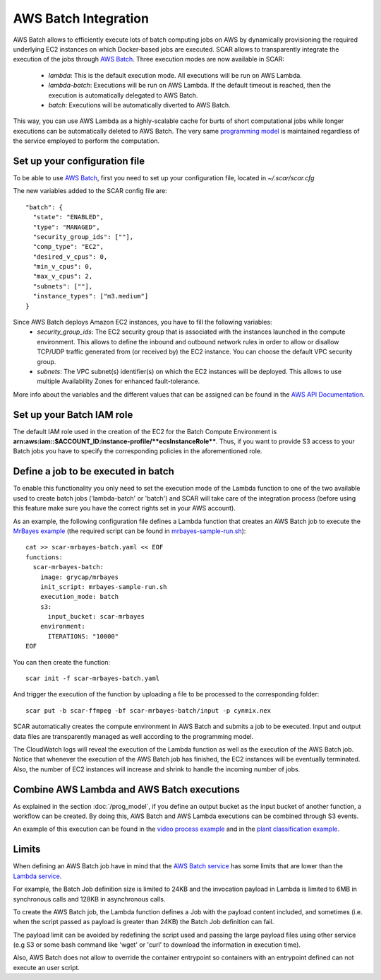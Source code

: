 .. highlight:: none

AWS Batch Integration
=======================

AWS Batch allows to efficiently execute lots of batch computing jobs on AWS by dynamically provisioning the required underlying EC2 instances on which Docker-based jobs are executed.
SCAR allows to transparently integrate the execution of the jobs through `AWS Batch <https://aws.amazon.com/batch/>`_. 
Three execution modes are now available in SCAR:

  * `lambda`: This is the default execution mode. All executions will be run on AWS Lambda.
  * `lambda-batch`: Executions will be run on AWS Lambda. If the default timeout is reached, then the execution is automatically delegated to AWS Batch.
  * `batch`: Executions will be automatically diverted to AWS Batch.

This way, you can use AWS Lambda as a highly-scalable cache for burts of short computational jobs while longer executions can be automatically deleted to AWS Batch. 
The very same `programming model <https://scar.readthedocs.io/en/latest/prog_model.html>`_ is maintained regardless of the service employed to perform the computation.

Set up your configuration file
------------------------------

To be able to use `AWS Batch <https://aws.amazon.com/batch/>`_, first you need to set up your configuration file, located in `~/.scar/scar.cfg`

The new variables added to the SCAR config file are::

  "batch": {
    "state": "ENABLED",
    "type": "MANAGED",
    "security_group_ids": [""],
    "comp_type": "EC2",
    "desired_v_cpus": 0,
    "min_v_cpus": 0,
    "max_v_cpus": 2,
    "subnets": [""],
    "instance_types": ["m3.medium"]
  }
  
Since AWS Batch deploys Amazon EC2 instances, you have to fill the following variables: 
 * `security_group_ids`: The EC2 security group that is associated with the instances launched in the compute environment. This allows to define the inbound and outbound network rules in order to allow or disallow TCP/UDP traffic generated from (or received by) the EC2 instance. You can choose the default VPC security group.
 * `subnets`:  The VPC subnet(s) identifier(s) on which the EC2 instances will be deployed. This allows to use multiple Availability Zones for enhanced fault-tolerance.

More info about the variables and the different values that can be assigned can be found in the `AWS API Documentation <https://docs.aws.amazon.com/batch/latest/APIReference/API_CreateComputeEnvironment.html>`_.

Set up your Batch IAM role
--------------------------

The default IAM role used in the creation of the EC2 for the Batch Compute Environment is **arn:aws:iam::$ACCOUNT_ID:instance-profile/**ecsInstanceRole****. Thus, if you want to provide S3 access to your Batch jobs you have to specify the corresponding policies  in the aforementioned role. 


Define a job to be executed in batch
------------------------------------

To enable this functionality you only need to set the execution mode of the Lambda function to one of the two available used to create batch jobs ('lambda-batch' or 'batch') and SCAR will take care of the integration process (before using this feature make sure you have the correct rights set in your AWS account).

As an example, the following configuration file defines a Lambda function that creates an AWS Batch job to execute the `MrBayes example <https://github.com/grycap/scar/tree/master/examples/mrbayes>`_ (the required script can be found in `mrbayes-sample-run.sh <https://raw.githubusercontent.com/grycap/scar/master/examples/mrbayes/mrbayes-sample-run.sh>`_)::

  cat >> scar-mrbayes-batch.yaml << EOF
  functions:
    scar-mrbayes-batch:
      image: grycap/mrbayes
      init_script: mrbayes-sample-run.sh
      execution_mode: batch
      s3:
        input_bucket: scar-mrbayes
      environment:
        ITERATIONS: "10000"          
  EOF

You can then create the function::

  scar init -f scar-mrbayes-batch.yaml

And trigger the execution of the function by uploading a file to be processed to the corresponding folder::

  scar put -b scar-ffmpeg -bf scar-mrbayes-batch/input -p cynmix.nex

SCAR automatically creates the compute environment in AWS Batch and submits a job to be executed. Input and output data files are transparently managed as well according to the programming model.

The CloudWatch logs will reveal the execution of the Lambda function as well as the execution of the AWS Batch job. 
Notice that whenever the execution of the AWS Batch job has finished, the EC2 instances will be eventually terminated. 
Also, the number of EC2 instances will increase and shrink to handle the incoming number of jobs.
 
Combine AWS Lambda and AWS Batch executions
-------------------------------------------
As explained in the section :doc:`/prog_model`, if you define an output bucket as the input bucket of another function, a workflow can be created.
By doing this, AWS Batch and AWS Lambda executions can be combined through S3 events.

An example of this execution can be found in the `video process example <https://github.com/grycap/scar/tree/master/examples/video-process>`_ and in the `plant classification example <https://github.com/grycap/scar/tree/master/examples/plant-classification>`_.

Limits
------
When defining an AWS Batch job have in mind that the `AWS Batch service <https://docs.aws.amazon.com/batch/latest/userguide/service_limits.html>`_ has some limits that are lower than the `Lambda service <https://docs.aws.amazon.com/lambda/latest/dg/limits.html>`_.

For example, the Batch Job definition size is limited to 24KB and the invocation payload in Lambda is limited to 6MB in synchronous calls and 128KB in asynchronous calls.

To create the AWS Batch job, the Lambda function defines a Job with the payload content included, and sometimes (i.e. when the script passed as payload is greater than 24KB) the Batch Job definition can fail.

The payload limit can be avoided by redefining the script used and passing the large payload files using other service (e.g S3 or some bash command like 'wget' or 'curl' to download the information in execution time).

Also, AWS Batch does not allow to override the container entrypoint so containers with an entrypoint defined can not execute an user script.
